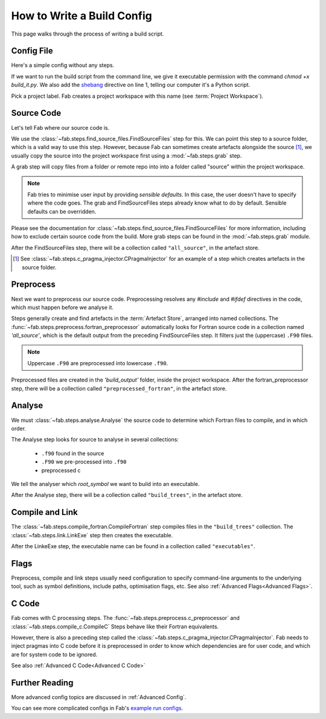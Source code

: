 .. _Writing Config:


How to Write a Build Config
***************************
This page walks through the process of writing a build script.

Config File
===========
Here's a simple config without any steps.

.. code-block::
    :linenos:
    :caption: build_it.py

    #!/usr/bin/env python3

    from fab.build_config import BuildConfig

    config = BuildConfig(
        project_label='<project label>',
        steps=[]
    )

    config.run()

If we want to run the build script from the command line,
we give it executable permission with the command `chmod +x build_it.py`.
We also add the `shebang <https://en.wikipedia.org/wiki/Shebang_(Unix)>`_ directive on line 1,
telling our computer it's a Python script.

Pick a project label. Fab creates a project workspace with this name (see :term:`Project Workspace`).


Source Code
===========
Let's tell Fab where our source code is.

We use the :class:`~fab.steps.find_source_files.FindSourceFiles` step for this.
We can point this step to a source folder, which is a valid way to use this step.
However, because Fab can sometimes create artefacts alongside the source [1]_,
we usually copy the source into the project workspace first using a :mod:`~fab.steps.grab` step.

A grab step will copy files from a folder or remote repo into into a folder called "source" within the project workspace.

.. code-block::
    :linenos:
    :caption: build_it.py
    :emphasize-lines: 4,5,10,11

    #!/usr/bin/env python3

    from fab.build_config import BuildConfig
    from fab.steps.find_source_files import FindSourceFiles
    from fab.steps.grab import FcmExport

    config = BuildConfig(
        project_label='<project label>',
        steps=[
            GrabFolder(src='<program name>'),
            FindSourceFiles(),
        ]
    )

    config.run()

.. note::
    Fab tries to minimise user input by providing *sensible defaults*.
    In this case, the user doesn't have to specify where the code goes.
    The grab and FindSourceFiles steps already know what to do by default.
    Sensible defaults can be overridden.

Please see the documentation for :class:`~fab.steps.find_source_files.FindSourceFiles` for more information,
including how to exclude certain source code from the build. More grab steps can be found in the :mod:`~fab.steps.grab`
module.

After the FindSourceFiles step, there will be a collection called ``"all_source"``, in the artefact store.

.. [1] See :class:`~fab.steps.c_pragma_injector.CPragmaInjector` for an example of a step which creates artefacts in the source folder.


Preprocess
==========
Next we want to preprocess our source code.
Preprocessing resolves any `#include` and `#ifdef` directives in the code,
which must happen before we analyse it.

Steps generally create and find artefacts in the :term:`Artefact Store`, arranged into named collections.
The :func:`~fab.steps.preprocess.fortran_preprocessor`
automatically looks for Fortran source code in a collection named `'all_source'`,
which is the default output from the preceding FindSourceFiles step.
It filters just the (uppercase) ``.F90`` files.

.. note::

    Uppercase ``.F90`` are preprocessed into lowercase ``.f90``.


.. code-block::
    :linenos:
    :caption: build_it.py
    :emphasize-lines: 6,13

    #!/usr/bin/env python3

    from fab.build_config import BuildConfig
    from fab.steps.find_source_files import FindSourceFiles
    from fab.steps.grab import FcmExport
    from fab.steps.preprocess import fortran_preprocessor

    config = BuildConfig(
        project_label='<project label>',
        steps=[
            GrabFolder(src='<program name>'),
            FindSourceFiles(),
            fortran_preprocessor(),
        ]
    )

    config.run()

Preprocessed files are created in the `'build_output'` folder, inside the project workspace.
After the fortran_preprocessor step, there will be a collection called ``"preprocessed_fortran"``, in the artefact store.


Analyse
=======
We must :class:`~fab.steps.analyse.Analyse` the source code to determine which Fortran files to compile,
and in which order.

The Analyse step looks for source to analyse in several collections:

 * ``.f90`` found in the source
 * ``.F90`` we pre-processed into ``.f90``
 * preprocessed c

.. code-block::
    :linenos:
    :caption: build_it.py
    :emphasize-lines: 3,15

    #!/usr/bin/env python3

    from fab.steps.analyse import Analyse
    from fab.build_config import BuildConfig
    from fab.steps.find_source_files import FindSourceFiles
    from fab.steps.grab import FcmExport
    from fab.steps.preprocess import fortran_preprocessor

    config = BuildConfig(
        project_label='<project label>',
        steps=[
            GrabFolder(src='<program name>'),
            FindSourceFiles(),
            fortran_preprocessor(),
            Analyse(root_symbol='<program>'),
        ]
    )

    config.run()

We tell the analyser which `root_symbol` we want to build into an executable.

After the Analyse step, there will be a collection called ``"build_trees"``, in the artefact store.


Compile and Link
================
The :class:`~fab.steps.compile_fortran.CompileFortran` step compiles files in the ``"build_trees"`` collection.
The :class:`~fab.steps.link.LinkExe` step then creates the executable.

.. code-block::
    :linenos:
    :caption: build_it.py
    :emphasize-lines: 4,8,18,19

    #!/usr/bin/env python3

    from fab.steps.analyse import Analyse
    from fab.steps.compile_fortran import CompileFortran
    from fab.build_config import BuildConfig
    from fab.steps.find_source_files import FindSourceFiles
    from fab.steps.grab import FcmExport
    from fab.steps.link import LinkExe
    from fab.steps.preprocess import fortran_preprocessor

    config = BuildConfig(
        project_label='<project label>',
        steps=[
            GrabFolder(src='<path to source folder>'),
            FindSourceFiles(),
            fortran_preprocessor(),
            Analyse(root_symbol='<program>'),
            CompileFortran(),
            LinkExe(),
        ]
    )

    config.run()

After the LinkeExe step, the executable name can be found in a collection called ``"executables"``.


Flags
=====
Preprocess, compile and link steps usually need configuration to specify command-line arguments
to the underlying tool, such as symbol definitions, include paths, optimisation flags, etc.
See also :ref:`Advanced Flags<Advanced Flags>`.


C Code
======
Fab comes with C processing steps.
The :func:`~fab.steps.preprocess.c_preprocessor` and :class:`~fab.steps.compile_c.CompileC` Steps
behave like their Fortran equivalents.

However, there is also a preceding step called the :class:`~fab.steps.c_pragma_injector.CPragmaInjector`.
Fab needs to inject pragmas into C code before it is preprocessed in order to know which dependencies
are for user code, and which are for system code to be ignored.

See also :ref:`Advanced C Code<Advanced C Code>`


Further Reading
===============
More advanced config topics are discussed in :ref:`Advanced Config`.

You can see more complicated configs in Fab's
`example run configs <https://github.com/metomi/fab/tree/master/run_configs>`_.

